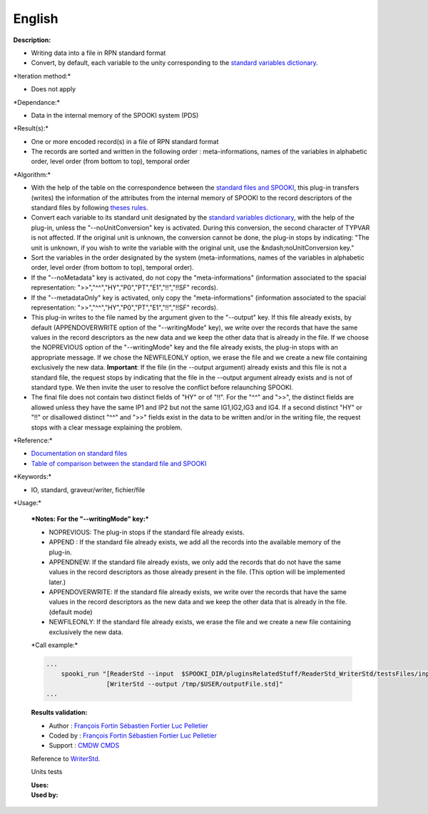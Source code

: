 English
-------

**Description:**

-  Writing data into a file in RPN standard format
-  Convert, by default, each variable to the unity corresponding to the
   `standard variables
   dictionary <http://iweb/~afsypst/spooki/spooki_french_doc/html/stdvar.html>`__.

\*Iteration method:\*

-  Does not apply

\*Dependance:\*

-  Data in the internal memory of the SPOOKI system (PDS)

\*Result(s):\*

-  One or more encoded record(s) in a file of RPN standard format
-  The records are sorted and written in the following order :
   meta-informations, names of the variables in alphabetic order, level
   order (from bottom to top), temporal order

\*Algorithm:\*

-  With the help of the table on the correspondence between the
   `standard files and
   SPOOKI <https://wiki.cmc.ec.gc.ca/wiki/Spooki/en/Correspondence_STD_Files_-_SPOOKI>`__,
   this plug-in transfers (writes) the information of the attributes
   from the internal memory of SPOOKI to the record descriptors of the
   standard files by following `theses
   rules <https://wiki.cmc.ec.gc.ca/index.php?title=Spooki/en/Table_of_rules_for_WriterStd&action=edit&redlink=1>`__.
-  Convert each variable to its standard unit designated by the
   `standard variables
   dictionary <http://iweb/~afsypst/spooki/spooki_french_doc/html/stdvar.html>`__,
   with the help of the plug-in, unless the "--noUnitConversion" key is
   activated. During this conversion, the second character of TYPVAR is
   not affected. If the original unit is unknown, the conversion cannot
   be done, the plug-in stops by indicating: "The unit is unknown, if
   you wish to write the variable with the original unit, use the
   &ndash;noUnitConversion key."
-  Sort the variables in the order designated by the system
   (meta-informations, names of the variables in alphabetic order, level
   order (from bottom to top), temporal order).
-  If the "--noMetadata" key is activated, do not copy the
   "meta-informations" (information associated to the spacial
   representation: ">>","^^","HY","P0","PT","E1","!!","!!SF" records).
-  If the "--metadataOnly" key is activated, only copy the
   "meta-informations" (information associated to the spacial
   representation: ">>","^^","HY","P0","PT","E1","!!","!!SF" records).
-  This plug-in writes to the file named by the argument given to the
   "--output" key. If this file already exists, by default
   (APPENDOVERWRITE option of the "--writingMode" key), we write over
   the records that have the same values in the record descriptors as
   the new data and we keep the other data that is already in the file.
   If we choose the NOPREVIOUS option of the "--writingMode" key and the
   file already exists, the plug-in stops with an appropriate message.
   If we chose the NEWFILEONLY option, we erase the file and we create a
   new file containing exclusively the new data. **Important**: If the
   file (in the --output argument) already exists and this file is not a
   standard file, the request stops by indicating that the file in the
   --output argument already exists and is not of standard type. We then
   invite the user to resolve the conflict before relaunching SPOOKI.
-  The final file does not contain two distinct fields of "HY" or of
   "!!". For the "^^" and ">>", the distinct fields are allowed unless
   they have the same IP1 and IP2 but not the same IG1,IG2,IG3 and IG4.
   If a second distinct "HY" or "!!" or disallowed distinct "^^" and
   ">>" fields exist in the data to be written and/or in the writing
   file, the request stops with a clear message explaining the problem.

\*Reference:\*

-  `Documentation on standard
   files <https://wiki.cmc.ec.gc.ca/images/8/8c/Spooki_-_An_Introduction_to_RPN_Standard_files.pdf>`__
-  `Table of comparison between the standard file and
   SPOOKI <https://wiki.cmc.ec.gc.ca/wiki/Spooki/en/Correspondence_STD_Files_-_SPOOKI>`__

\*Keywords:\*

-  IO, standard, graveur/writer, fichier/file

\*Usage:\*

    | ***Notes: For the "--writingMode" key:***

    -  NOPREVIOUS: The plug-in stops if the standard file already
       exists.
    -  APPEND : If the standard file already exists, we add all the
       records into the available memory of the plug-in.
    -  APPENDNEW: If the standard file already exists, we only add the
       records that do not have the same values in the record
       descriptors as those already present in the file. (This option
       will be implemented later.)
    -  APPENDOVERWRITE: If the standard file already exists, we write
       over the records that have the same values in the record
       descriptors as the new data and we keep the other data that is
       already in the file. (default mode)
    -  NEWFILEONLY: If the standard file already exists, we erase the
       file and we create a new file containing exclusively the new
       data.

    \*Call example:\*

    .. code:: example

        ...
            spooki_run "[ReaderStd --input  $SPOOKI_DIR/pluginsRelatedStuff/ReaderStd_WriterStd/testsFiles/inputFile.std] >>
                        [WriterStd --output /tmp/$USER/outputFile.std]"
        ...

    **Results validation:**

    -  Author : `François
       Fortin <https://wiki.cmc.ec.gc.ca/wiki/User:Fortinf>`__
       `Sébastien
       Fortier <https://wiki.cmc.ec.gc.ca/wiki/User:Fortiers>`__ `Luc
       Pelletier <https://wiki.cmc.ec.gc.ca/wiki/User:Pelletierl>`__
    -  Coded by : `François
       Fortin <https://wiki.cmc.ec.gc.ca/wiki/User:Fortinf>`__
       `Sébastien
       Fortier <https://wiki.cmc.ec.gc.ca/wiki/User:Fortiers>`__ `Luc
       Pelletier <https://wiki.cmc.ec.gc.ca/wiki/User:Pelletierl>`__
    -  Support : `CMDW <https://wiki.cmc.ec.gc.ca/wiki/CMDW>`__
       `CMDS <https://wiki.cmc.ec.gc.ca/wiki/CMDS>`__

    Reference to `WriterStd <WriterStd_8cpp.html>`__.

    Units tests

    | **Uses:**
    | **Used by:**

     
